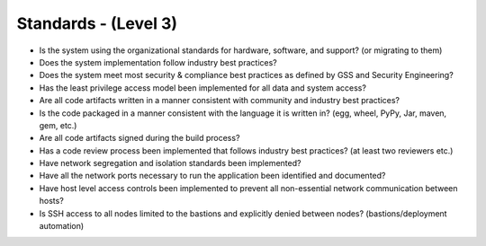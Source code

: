 =====================
Standards - (Level 3)
=====================

* Is the system using the organizational standards for hardware, software, and support? (or migrating to them)
* Does the system implementation follow industry best practices?
* Does the system meet most security & compliance best practices as defined by GSS and Security Engineering?
* Has the least privilege access model been implemented for all data and system access?
* Are all code artifacts written in a manner consistent with community and industry best practices?
* Is the code packaged in a manner consistent with the language it is written in? (egg, wheel, PyPy, Jar, maven, gem, etc.)
* Are all code artifacts signed during the build process?
* Has a code review process been implemented that follows industry best practices? (at least two reviewers etc.)
* Have network segregation and isolation standards been implemented?
* Have all the network ports necessary to run the application been identified and documented?
* Have host level access controls been implemented to prevent all non-essential network communication between hosts?
* Is SSH access to all nodes limited to the bastions and explicitly denied between nodes? (bastions/deployment automation)


